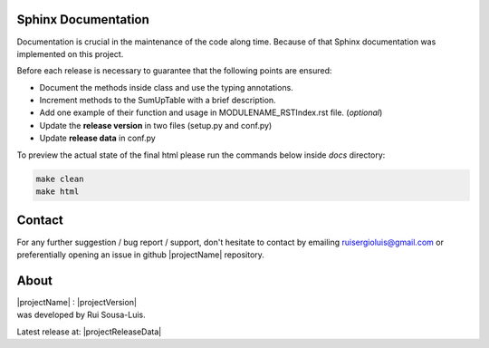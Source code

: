 Sphinx Documentation
====================

Documentation is crucial in the maintenance of the code along time.
Because of that Sphinx documentation was implemented on this project.

Before each release is necessary to guarantee that the following points are ensured:

- Document the methods inside class and use the typing annotations.
- Increment methods to the SumUpTable with a brief description.
- Add one example of their function and usage in MODULENAME_RSTIndex.rst file. (*optional*)
- Update the **release version** in two files (setup.py and conf.py)
- Update **release data** in conf.py

To preview the actual state of the final html please run the commands below inside *docs* directory:

.. code-block:: bash

    make clean
    make html

Contact
=======

For any further suggestion / bug report / support, don't hesitate to contact by emailing ruisergioluis@gmail.com
or preferentially opening an issue in github |projectName| repository.

About
=====

| |projectName| : |projectVersion|
| was developed by Rui Sousa-Luis.

Latest release at: |projectReleaseData|

